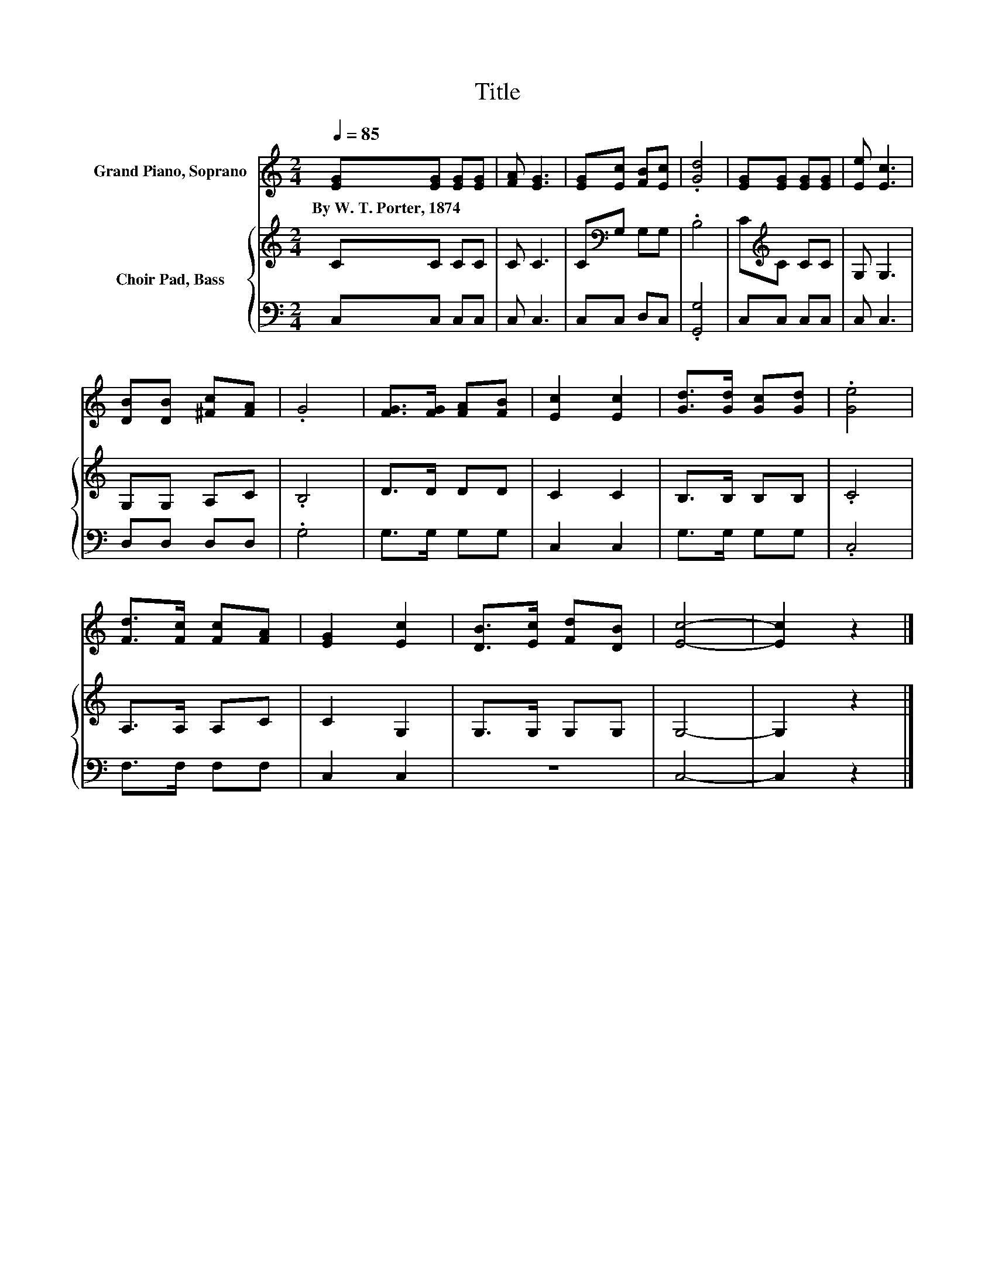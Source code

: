 X:1
T:Title
%%score 1 { 2 | 3 }
L:1/8
Q:1/4=85
M:2/4
K:C
V:1 treble nm="Grand Piano, Soprano"
V:2 treble nm="Choir Pad, Bass"
V:3 bass 
V:1
 [EG][EG] [EG][EG] | [FA] [EG]3 | [EG][Ec] [FB][Ec] | .[Gd]4 | [EG][EG] [EG][EG] | [Ee] [Ec]3 | %6
w: By~W.~T.~Porter,~1874 * * *||||||
 [DB][DB] [^Fc][FA] | .G4 | [FG]>[FG] [FA][FB] | [Ec]2 [Ec]2 | [Gd]>[Gd] [Gc][Gd] | .[Ge]4 | %12
w: ||||||
 [Fd]>[Fc] [Fc][FA] | [EG]2 [Ec]2 | [DB]>[Ec] [Fd][DB] | [Ec]4- | [Ec]2 z2 |] %17
w: |||||
V:2
 CC CC | C C3 | C[K:bass]G, G,G, | .B,4 | C[K:treble]C CC | G, G,3 | G,G, A,C | .B,4 | D>D DD | %9
 C2 C2 | B,>B, B,B, | .C4 | A,>A, A,C | C2 G,2 | G,>G, G,G, | G,4- | G,2 z2 |] %17
V:3
 C,C, C,C, | C, C,3 | C,C, D,C, | .[G,,G,]4 | C,C, C,C, | C, C,3 | D,D, D,D, | .G,4 | G,>G, G,G, | %9
 C,2 C,2 | G,>G, G,G, | .C,4 | F,>F, F,F, | C,2 C,2 | z4 | C,4- | C,2 z2 |] %17

